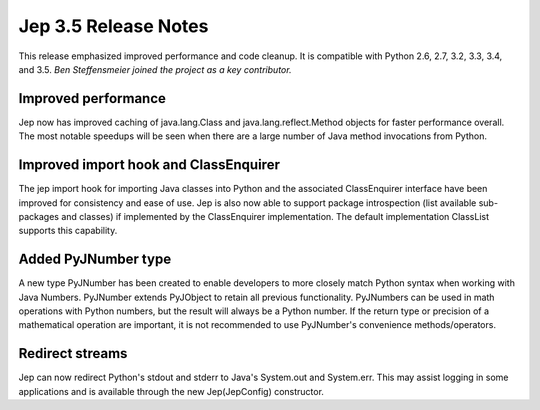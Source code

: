 Jep 3.5 Release Notes
*********************
This release emphasized improved performance and code cleanup.  It is
compatible with Python 2.6, 2.7, 3.2, 3.3, 3.4, and 3.5.  *Ben Steffensmeier
joined the project as a key contributor.*


Improved performance
~~~~~~~~~~~~~~~~~~~~
Jep now has improved caching of java.lang.Class and java.lang.reflect.Method
objects for faster performance overall.  The most notable speedups will be
seen when there are a large number of Java method invocations from Python.


Improved import hook and ClassEnquirer
~~~~~~~~~~~~~~~~~~~~~~~~~~~~~~~~~~~~~~
The jep import hook for importing Java classes into Python and the associated
ClassEnquirer interface have been improved for consistency and ease of use.
Jep is also now able to support package introspection (list available
sub-packages and classes) if implemented by the ClassEnquirer implementation.
The default implementation ClassList supports this capability.


Added PyJNumber type
~~~~~~~~~~~~~~~~~~~~
A new type PyJNumber has been created to enable developers to more closely match
Python syntax when working with Java Numbers.  PyJNumber extends PyJObject to
retain all previous functionality.  PyJNumbers can be used in math operations
with Python numbers, but the result will always be a Python number.  If the
return type or precision of a mathematical operation are important, it is
not recommended to use PyJNumber's convenience methods/operators.


Redirect streams
~~~~~~~~~~~~~~~~
Jep can now redirect Python's stdout and stderr to Java's System.out and
System.err.  This may assist logging in some applications and is available
through the new Jep(JepConfig) constructor.

